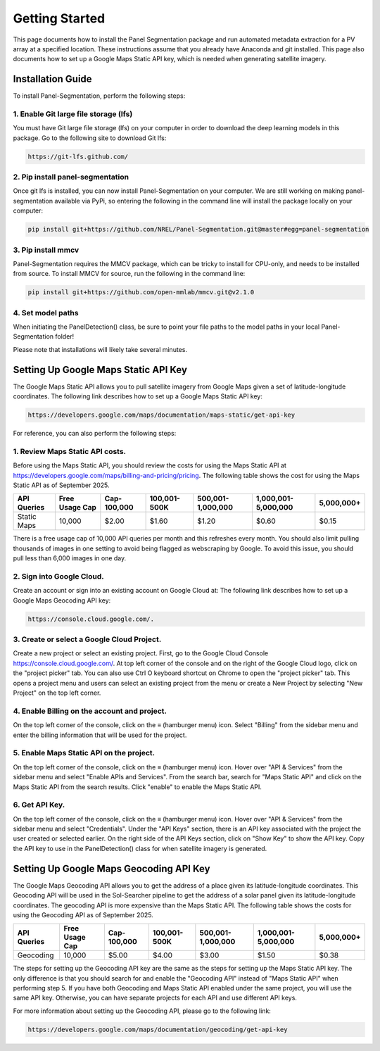 
Getting Started
===============
This page documents how to install the Panel Segmentation package and run 
automated metadata extraction for a PV array at a specified location. 
These instructions assume that you already have Anaconda and git installed. 
This page also documents how to set up a Google Maps Static API key, which is needed when generating satellite imagery.


Installation Guide
------------------
To install Panel-Segmentation, perform the following steps:

1. Enable Git large file storage (lfs)
^^^^^^^^^^^^^^^^^^^^^^^^^^^^^^^^^^^^^^
You must have Git large file storage (lfs) on your computer in order to download the deep learning models in this package.
Go to the following site to download Git lfs: 

.. code-block:: console

    https://git-lfs.github.com/

2. Pip install panel-segmentation
^^^^^^^^^^^^^^^^^^^^^^^^^^^^^^^^^
Once git lfs is installed, you can now install Panel-Segmentation on your computer.
We are still working on making panel-segmentation available via PyPi, so entering the following in the command line will install the package locally on your computer:

.. code-block:: console

    pip install git+https://github.com/NREL/Panel-Segmentation.git@master#egg=panel-segmentation

3. Pip install mmcv
^^^^^^^^^^^^^^^^^^^
Panel-Segmentation requires the MMCV package, which can be tricky to install for CPU-only, and needs to be installed from source.
To install MMCV for source, run the following in the command line:

.. code-block:: console

    pip install git+https://github.com/open-mmlab/mmcv.git@v2.1.0

4. Set model paths
^^^^^^^^^^^^^^^^^^
When initiating the PanelDetection() class, be sure to point your file paths to the model paths in your local Panel-Segmentation folder!

Please note that installations will likely take several minutes.


.. _google-api-key-setup:
Setting Up Google Maps Static API Key
-------------------------------------
The Google Maps Static API allows you to pull satellite imagery from Google Maps given a set of latitude-longitude coordinates.
The following link describes how to set up a Google Maps Static API key:

.. code-block:: console

    https://developers.google.com/maps/documentation/maps-static/get-api-key

For reference, you can also perform the following steps:

1. Review Maps Static API costs.
^^^^^^^^^^^^^^^^^^^^^^^^^^^^^^^^
Before using the Maps Static API, you should review the costs for using the Maps Static API at https://developers.google.com/maps/billing-and-pricing/pricing.
The following table shows the cost for using the Maps Static API as of September 2025.

+-------------+----------------+--------------+---------------+-------------------+---------------------+------------+
| API Queries | Free Usage Cap | Cap-100,000  | 100,001-500K  | 500,001-1,000,000 | 1,000,001-5,000,000 | 5,000,000+ |
+=============+================+==============+===============+===================+=====================+============+
| Static Maps | 10,000         | $2.00        | $1.60         | $1.20             | $0.60               | $0.15      |
+-------------+----------------+--------------+---------------+-------------------+---------------------+------------+

There is a free usage cap of 10,000 API queries per month and this refreshes every month.
You should also limit pulling thousands of images in one setting to avoid being flagged as webscraping by Google. 
To avoid this issue, you should pull less than 6,000 images in one day.

2. Sign into Google Cloud.
^^^^^^^^^^^^^^^^^^^^^^^^^^
Create an account or sign into an existing account on Google Cloud at:
The following link describes how to set up a Google Maps Geocoding API key:

.. code-block:: console
    
    https://console.cloud.google.com/.

3. Create or select a Google Cloud Project. 
^^^^^^^^^^^^^^^^^^^^^^^^^^^^^^^^^^^^^^^^^^^
Create a new project or select an existing project.
First, go to the Google Cloud Console https://console.cloud.google.com/.
At top left corner of the console and on the right of the Google Cloud logo, click on the "project picker" tab. 
You can also use Ctrl O keyboard shortcut on Chrome to open the "project picker" tab.
This opens a project menu and users can select an existing project from the menu or create a New Project by selecting "New Project" on the top left corner.

4. Enable Billing on the account and project.
^^^^^^^^^^^^^^^^^^^^^^^^^^^^^^^^^^^^^^^^^^^^^
On the top left corner of the console, click on the ≡ (hamburger menu) icon.
Select "Billing" from the sidebar menu and enter the billing information that will be used for the project.

5. Enable Maps Static API on the project.
^^^^^^^^^^^^^^^^^^^^^^^^^^^^^^^^^^^^^^^^^
On the top left corner of the console, click on the ≡ (hamburger menu) icon.
Hover over "API & Services" from the sidebar menu and select "Enable APIs and Services".
From the search bar, search for "Maps Static API" and click on the Maps Static API from the search results.
Click "enable" to enable the Maps Static API.

6. Get API Key.
^^^^^^^^^^^^^^^
On the top left corner of the console, click on the ≡ (hamburger menu) icon.
Hover over "API & Services" from the sidebar menu and select "Credentials".
Under the "API Keys" section, there is an API key associated with the project the user created or selected earlier.
On the right side of the API Keys section, click on "Show Key" to show the API key.
Copy the API key to use in the PanelDetection() class for when satellite imagery is generated.


Setting Up Google Maps Geocoding API Key
----------------------------------------
The Google Maps Geocoding API allows you to get the address of a place given its latitude-longitude coordinates.
This Geocoding API will be used in the Sol-Searcher pipeline to get the address of a solar panel given its latitude-longitude coordinates.
The geocoding API is more expensive than the Maps Static API.
The following table shows the costs for using the Geocoding API as of September 2025.

+-------------+----------------+--------------+---------------+-------------------+---------------------+------------+
| API Queries | Free Usage Cap | Cap-100,000  | 100,001-500K  | 500,001-1,000,000 | 1,000,001-5,000,000 | 5,000,000+ |
+=============+================+==============+===============+===================+=====================+============+
| Geocoding   | 10,000         | $5.00        | $4.00         | $3.00             | $1.50               | $0.38      |
+-------------+----------------+--------------+---------------+-------------------+---------------------+------------+

The steps for setting up the Geocoding API key are the same as the steps for setting up the Maps Static API key.
The only difference is that you should search for and enable the "Geocoding API" instead of "Maps Static API" when performing step 5.
If you have both Geocoding and Maps Static API enabled under the same project, you will use the same API key.
Otherwise, you can have separate projects for each API and use different API keys.

For more information about setting up the Geocoding API, please go to the following link:

.. code-block:: console
    
    https://developers.google.com/maps/documentation/geocoding/get-api-key
